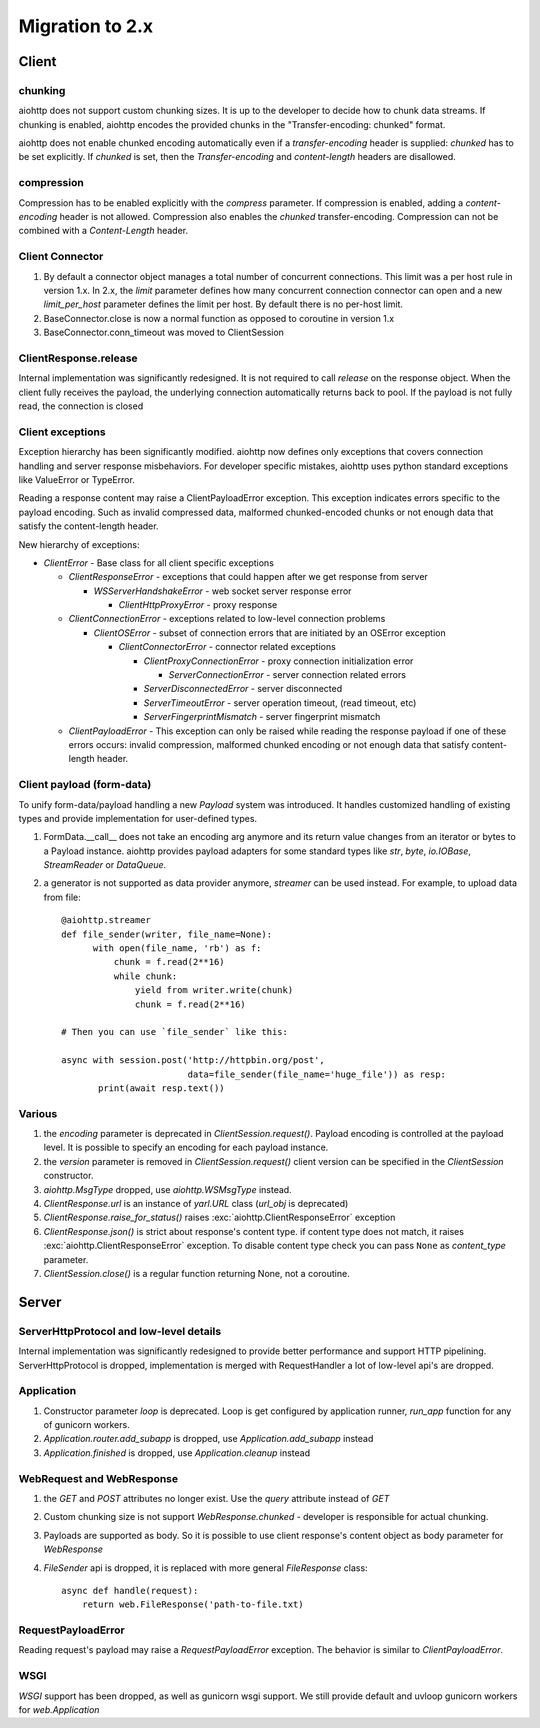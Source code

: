 .. _aiohttp-migration:

Migration to 2.x
================

Client
------

chunking
^^^^^^^^

aiohttp does not support custom chunking sizes. It is up to the developer
to decide how to chunk data streams. If chunking is enabled, aiohttp
encodes the provided chunks in the "Transfer-encoding: chunked" format.

aiohttp does not enable chunked encoding automatically even if a *transfer-encoding*
header is supplied: *chunked* has to be set explicitly. If *chunked* is set,
then the *Transfer-encoding* and *content-length* headers are disallowed.

compression
^^^^^^^^^^^

Compression has to be enabled explicitly with the *compress* parameter.
If compression is enabled, adding a *content-encoding* header is not allowed.
Compression also enables the *chunked* transfer-encoding.
Compression can not be combined with a *Content-Length* header.


Client Connector
^^^^^^^^^^^^^^^^

1. By default a connector object manages a total number of concurrent connections.
   This limit was a per host rule in version 1.x. In 2.x, the `limit` parameter
   defines how many concurrent connection connector can open and a new `limit_per_host`
   parameter defines the limit per host. By default there is no per-host limit.
2. BaseConnector.close is now a normal function as opposed to coroutine in version 1.x
3. BaseConnector.conn_timeout was moved to ClientSession


ClientResponse.release
^^^^^^^^^^^^^^^^^^^^^^

Internal implementation was significantly redesigned. It is not required
to call `release` on the response object. When the client fully receives the payload,
the underlying connection automatically returns back to pool. If the payload is not
fully read, the connection is closed


Client exceptions
^^^^^^^^^^^^^^^^^

Exception hierarchy has been significantly modified. aiohttp now defines only
exceptions that covers connection handling and server response misbehaviors.
For developer specific mistakes, aiohttp uses python standard exceptions
like ValueError or TypeError.

Reading a response content may raise a ClientPayloadError exception. This exception
indicates errors specific to the payload encoding. Such as invalid compressed data,
malformed chunked-encoded chunks or not enough data that satisfy the content-length header.


New hierarchy of exceptions:

* `ClientError` - Base class for all client specific exceptions

  - `ClientResponseError` - exceptions that could happen after we get response from server

    * `WSServerHandshakeError` - web socket server response error

      - `ClientHttpProxyError` - proxy response

  - `ClientConnectionError` - exceptions related to low-level connection problems

    * `ClientOSError` - subset of connection errors that are initiated by an OSError exception

      - `ClientConnectorError` - connector related exceptions

        * `ClientProxyConnectionError` - proxy connection initialization error

          - `ServerConnectionError` - server connection related errors

        * `ServerDisconnectedError` - server disconnected

        * `ServerTimeoutError` - server operation timeout, (read timeout, etc)

        * `ServerFingerprintMismatch` - server fingerprint mismatch

  - `ClientPayloadError` - This exception can only be raised while reading the response
    payload if one of these errors occurs: invalid compression, malformed chunked encoding or
    not enough data that satisfy content-length header.


Client payload (form-data)
^^^^^^^^^^^^^^^^^^^^^^^^^^

To unify form-data/payload handling a new `Payload` system was introduced. It handles
customized handling of existing types and provide implementation for user-defined types.

1. FormData.__call__ does not take an encoding arg anymore
   and its return value changes from an iterator or bytes to a Payload instance.
   aiohttp provides payload adapters for some standard types like `str`, `byte`,
   `io.IOBase`, `StreamReader` or `DataQueue`.

2. a generator is not supported as data provider anymore, `streamer` can be used instead.
   For example, to upload data from file::

     @aiohttp.streamer
     def file_sender(writer, file_name=None):
           with open(file_name, 'rb') as f:
               chunk = f.read(2**16)
               while chunk:
                   yield from writer.write(chunk)
                   chunk = f.read(2**16)

     # Then you can use `file_sender` like this:

     async with session.post('http://httpbin.org/post',
                             data=file_sender(file_name='huge_file')) as resp:
            print(await resp.text())


Various
^^^^^^^

1. the `encoding` parameter is deprecated in `ClientSession.request()`.
   Payload encoding is controlled at the payload level.
   It is possible to specify an encoding for each payload instance.

2. the `version` parameter is removed in `ClientSession.request()`
   client version can be specified in the `ClientSession` constructor.

3. `aiohttp.MsgType` dropped, use `aiohttp.WSMsgType` instead.

4. `ClientResponse.url` is an instance of `yarl.URL` class (`url_obj` is deprecated)

5. `ClientResponse.raise_for_status()` raises :exc:`aiohttp.ClientResponseError` exception

6. `ClientResponse.json()` is strict about response's content type. if content type
   does not match, it raises :exc:`aiohttp.ClientResponseError` exception.
   To disable content type check you can pass ``None`` as `content_type` parameter.

7. `ClientSession.close()` is a regular function returning None, not a coroutine.



Server
------

ServerHttpProtocol and low-level details
^^^^^^^^^^^^^^^^^^^^^^^^^^^^^^^^^^^^^^^^

Internal implementation was significantly redesigned to provide
better performance and support HTTP pipelining.
ServerHttpProtocol is dropped, implementation is merged with RequestHandler
a lot of low-level api's are dropped.


Application
^^^^^^^^^^^

1. Constructor parameter `loop` is deprecated. Loop is get configured by application runner,
   `run_app` function for any of gunicorn workers.

2. `Application.router.add_subapp` is dropped, use `Application.add_subapp` instead

3. `Application.finished` is dropped, use `Application.cleanup` instead


WebRequest and WebResponse
^^^^^^^^^^^^^^^^^^^^^^^^^^

1. the `GET` and `POST` attributes no longer exist. Use the `query` attribute instead of `GET`

2. Custom chunking size is not support `WebResponse.chunked` - developer is
   responsible for actual chunking.

3. Payloads are supported as body. So it is possible to use client response's content
   object as body parameter for `WebResponse`

4. `FileSender` api is dropped, it is replaced with more general `FileResponse` class::

     async def handle(request):
         return web.FileResponse('path-to-file.txt)


RequestPayloadError
^^^^^^^^^^^^^^^^^^^

Reading request's payload may raise a `RequestPayloadError` exception. The behavior is similar
to `ClientPayloadError`.


WSGI
^^^^

*WSGI* support has been dropped, as well as gunicorn wsgi support. We still provide default and uvloop gunicorn workers for `web.Application`
